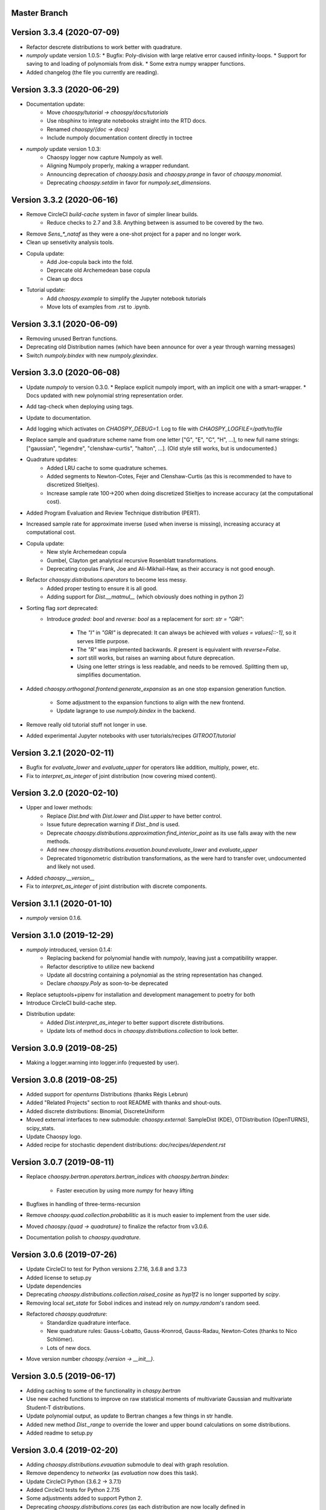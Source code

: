 Master Branch
=============

Version 3.3.4 (2020-07-09)
==========================

* Refactor descrete distributions to work better with quadrature.
* `numpoly` update version 1.0.5:
  * Bugfix: Poly-division with large relative error caused infinity-loops.
  * Support for saving to and loading of polynomials from disk.
  * Some extra numpy wrapper functions.
* Added changelog (the file you currently are reading).

Version 3.3.3 (2020-06-29)
==========================

* Documentation update:
   * Move `chaospy/tutorial -> chaospy/docs/tutorials`
   * Use nbsphinx to integrate notebooks straight into the RTD docs.
   * Renamed `chaospy/{doc -> docs}`
   * Include numpoly documentation content directly in toctree
* `numpoly` update version 1.0.3:
   * Chaospy logger now capture Numpoly as well.
   * Aligning Numpoly properly, making a wrapper redundant.
   * Announcing deprecation of `chaospy.basis` and `chaospy.prange` in favor
     of `chaospy.monomial`.
   * Deprecating `chaospy.setdim` in favor for `numpoly.set_dimensions`.

Version 3.3.2 (2020-06-16)
==========================

* Remove CircleCI `build-cache` system in favor of simpler linear builds.
   * Reduce checks to 2.7 and 3.8. Anything between is assumed to be covered
     by the two.
* Remove `Sens_*_nataf` as they were a one-shot project for a paper and no
  longer work.
* Clean up sensetivity analysis tools.
* Copula update:
   * Add Joe-copula back into the fold.
   * Deprecate old Archemedean base copula
   * Clean up docs
* Tutorial update:
   * Add `chaospy.example` to simplify the Jupyter notebook tutorials
   * Move lots of examples from .rst to .ipynb.

Version 3.3.1 (2020-06-09)
==========================

* Removing unused Bertran functions.
* Deprecating old Distribution names (which have been announce for over a year
  through warning messages)
* Switch `numpoly.bindex` with new `numpoly.glexindex`.

Version 3.3.0 (2020-06-08)
==========================

* Update `numpoly` to version 0.3.0.
  * Replace explicit numpoly import, with an implicit one with a smart-wrapper.
  * Docs updated with new polynomial string representation order.
* Add tag-check when deploying using tags.
* Update to documentation.
* Add logging which activates on `CHAOSPY_DEBUG=1`.
  Log to file with `CHAOSPY_LOGFILE=/path/to/file`
* Replace sample and quadrature scheme name from one letter
  ["G", "E", "C", "H", ...], to new full name strings:
  ["gaussian", "legendre", "clenshaw-curtis", "halton", ...].
  (Old style still works, but is undocumented.)
* Quadrature updates:
   * Added LRU cache to some quadrature schemes.
   * Added segments to Newton-Cotes, Fejer and Clenshaw-Curtis
     (as this is recommended to have to discretized Stieltjes).
   * Increase sample rate 100->200 when doing discretized Stieltjes to
     increase accuracy (at the computational cost).
* Added Program Evaluation and Review Technique distribution (PERT).
* Increased sample rate for approximate inverse (used when inverse is missing),
  increasing accuracy at computational cost.
* Copula update:
   * New style Archemedean copula
   * Gumbel, Clayton get analytical recursive Rosenblatt transformations.
   * Deprecating copulas Frank, Joe and Ali-Mikhail-Haw, as their accuracy is
     not good enough.
* Refactor `chaospy.distributions.operators` to become less messy.
   * Added proper testing to ensure it is all good.
   * Adding support for `Dist.__matmul__`
     (which obviously does nothing in python 2)
* Sorting flag `sort` deprecated:
   * Introduce `graded: bool` and `reverse: bool` as a replacement
     for `sort: str = "GRI"`:
      * The `"I"` in `"GRI"` is deprecated: It can always be achieved with
        `values = values[::-1]`, so it serves little purpose.
      * The `"R"` was implemented backwards. `R` present is equivalent with
        `reverse=False`.
      * `sort` still works, but raises an warning about future deprecation.
      * Using one letter strings is less readable, and needs to be removed.
        Splitting them up, simplifies documentation.
* Added `chaospy.orthogonal.frontend:generate_expansion` as an one stop
  expansion generation function.
   * Some adjustment to the expansion functions to align with the new frontend.
   * Update lagrange to use `numpoly.bindex` in the backend.
* Remove really old tutorial stuff not longer in use.
* Added experimental Jupyter notebooks with user tutorials/recipes
  `GITROOT/tutorial`

Version 3.2.1 (2020-02-11)
==========================

* Bugfix for `evaluate_lower` and `evaluate_upper` for operators like
  addition, multiply, power, etc.
* Fix to `interpret_as_integer` of joint distribution (now covering mixed content).

Version 3.2.0 (2020-02-10)
==========================

* Upper and lower methods:
   * Replace `Dist.bnd` with `Dist.lower` and `Dist.upper` to have better
     control.
   * Issue future deprecation warning if `Dist._bnd` is used.
   * Deprecate `chaospy.distributions.approximation:find_interior_point` as its
     use falls away with the new methods.
   * Add new `chaospy.distributions.evauation.bound:evaluate_lower` and
     `evaluate_upper`
   * Deprecated trigonometric distribution transformations, as the were hard to
     transfer over, undocumented and likely not used.
* Added `chaospy.__version__`
* Fix to `interpret_as_integer` of joint distribution with discrete components.

Version 3.1.1 (2020-01-10)
==========================

* `numpoly` version 0.1.6.

Version 3.1.0 (2019-12-29)
==========================

* `numpoly` introduced, version 0.1.4:
   * Replacing backend for polynomial handle with `numpoly`, leaving just a
     compatibility wrapper.
   * Refactor descriptive to utilize new backend
   * Update all docstring containing a polynomial as the string representation
     has changed.
   * Declare `chaospy.Poly` as soon-to-be deprecated
* Replace setuptools+pipenv for installation and development management to
  poetry for both
* Introduce CircleCI build-cache step.
* Distribution update:
   * Added `Dist.interpret_as_integer` to better support discrete
     distributions.
   * Update lots of method docs in `chaospy.distributions.collection` to look
     better.

Version 3.0.9 (2019-08-25)
==========================

* Making a logger.warning into logger.info (requested by user).

Version 3.0.8 (2019-08-25)
==========================

* Added support for `openturns` Distributions (thanks Régis Lebrun)
* Added "Related Projects" section to root README with thanks and shout-outs.
* Added discrete distributions: Binomial, DiscreteUniform
* Moved external interfaces to new submodule: `chaospy.external`:
  SampleDist (KDE), OTDistribution (OpenTURNS), scipy_stats.
* Update Chaospy logo.
* Added recipe for stochastic dependent distributions:
  `doc/recipes/dependent.rst`

Version 3.0.7 (2019-08-11)
==========================

* Replace `chaospy.bertran.operators.bertran_indices` with
  `chaospy.bertran.bindex`:
    * Faster execution by using more `numpy` for heavy lifting
* Bugfixes in handling of three-terms-recursion
* Remove `chaospy.quad.collection.probabilitic` as it is much easier to
  implement from the user side.
* Moved `chaospy.{quad -> quadrature}` to finalize the refactor from v3.0.6.
* Documentation polish to `chaospy.quadrature`.

Version 3.0.6 (2019-07-26)
==========================

* Update CircleCI to test for Python versions 2.7.16, 3.6.8 and 3.7.3
* Added license to setup.py
* Update dependencies
* Deprecating `chaospy.distributions.collection.raised_cosine` as `hyp1f2` is no
  longer supported by `scipy`.
* Removing local `set_state` for Sobol indices and instead rely on
  `numpy.random`'s random seed.
* Refactored `chaospy.quadrature`:
   * Standardize quadrature interface.
   * New quadrature rules: Gauss-Lobatto, Gauss-Kronrod, Gauss-Radau, Newton-Cotes (thanks to Nico Schlömer).
   * Lots of new docs.
* Move version number `chaospy.{version -> __init__}`.

Version 3.0.5 (2019-06-17)
==========================

* Adding caching to some of the functionality in `chaspy.bertran`
* Use new cached functions to improve on raw statistical moments of
  multivariate Gaussian and multivariate Student-T distributions.
* Update polynomial output, as update to Bertran changes a few things in str
  handle.
* Added new method `Dist._range` to override the lower and upper bound
  calculations on some distributions.
* Added readme to setup.py

Version 3.0.4 (2019-02-20)
==========================

* Adding `chaospy.distributions.evauation` submodule to deal with graph
  resolution.
* Remove dependency to `networkx` (as `evaluation` now does this task).
* Update CircleCI Python {3.6.2 -> 3.7.1}
* Added CircleCI tests for Python 2.7.15
* Some adjustments added to support Python 2.
* Deprecating `chaospy.distributions.cores` (as each distribution are now
  locally defined in `chaospy.distributions.collection`)

Version 3.0.3 (2019-02-10)
==========================

* Fixes to CircleCI testing.

Version 3.0.2 (2019-02-09)
==========================

* Deprecated `cubature` module; Does not work with the chaospy v3, and is hard
  to maintain.
* Move install source {ROOT/src/chaospy -> ROOT/chaospy}
* New sparse segmentation function `chaospy.bertran.sparse:sparse_segment`
* Documentation update (mostly `chaospy.orthogonal`).

Version 3.0.1 (2019-01-28)
==========================

* Update install dependencies to newest version
* Refactor documentation
   * Update Sphinx configuration to newest version
   * Restructured the documentation a bit to make more sense with the new
     code.
   * Added some extra docs here and there.

Version 3.0.0 (2019-01-16)
==========================

* Full refactor of the `chaospy.dist` submodule:
   * Move: `chaospy.dist -> chaospy.distributions`
   * Deprecate `chaospy.distributions.graph` in favor of new
     `chaospy.distributions.evaluation` which will not depend on `networkx`
     and should be easier to maintain.
   * Move distributions from the two files `distributions.{cores,collection}`
     to the folder `distributions.collection`, where each file now is one core
     and one (or more) wrapper(s).
   * Rename some old distributions; Kept the old ones for now, but they issue
     deprecation warnings.
   * Split `distributions.copulas.collection` into individual components.
   * Tests distribution using black-list instead of current white-list system.
   * Rewritten a lot of documentation.
* Replace absolute import paths with relative ones.
* Refactor `chaospy.descriptives` to look better docs and code wise.
* Added Fejer quadrature
* Adapt to Python 2+3 support.
* Turn on automatic logging for warnings and upwards
